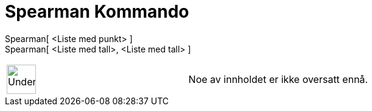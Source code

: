 = Spearman Kommando
:page-en: commands/Spearman
ifdef::env-github[:imagesdir: /nb/modules/ROOT/assets/images]

Spearman[ <Liste med punkt> ]::

Spearman[ <Liste med tall>, <Liste med tall> ]::

[width="100%",cols="50%,50%",]
|===
a|
image:48px-UnderConstruction.png[UnderConstruction.png,width=48,height=48]

|Noe av innholdet er ikke oversatt ennå.
|===
